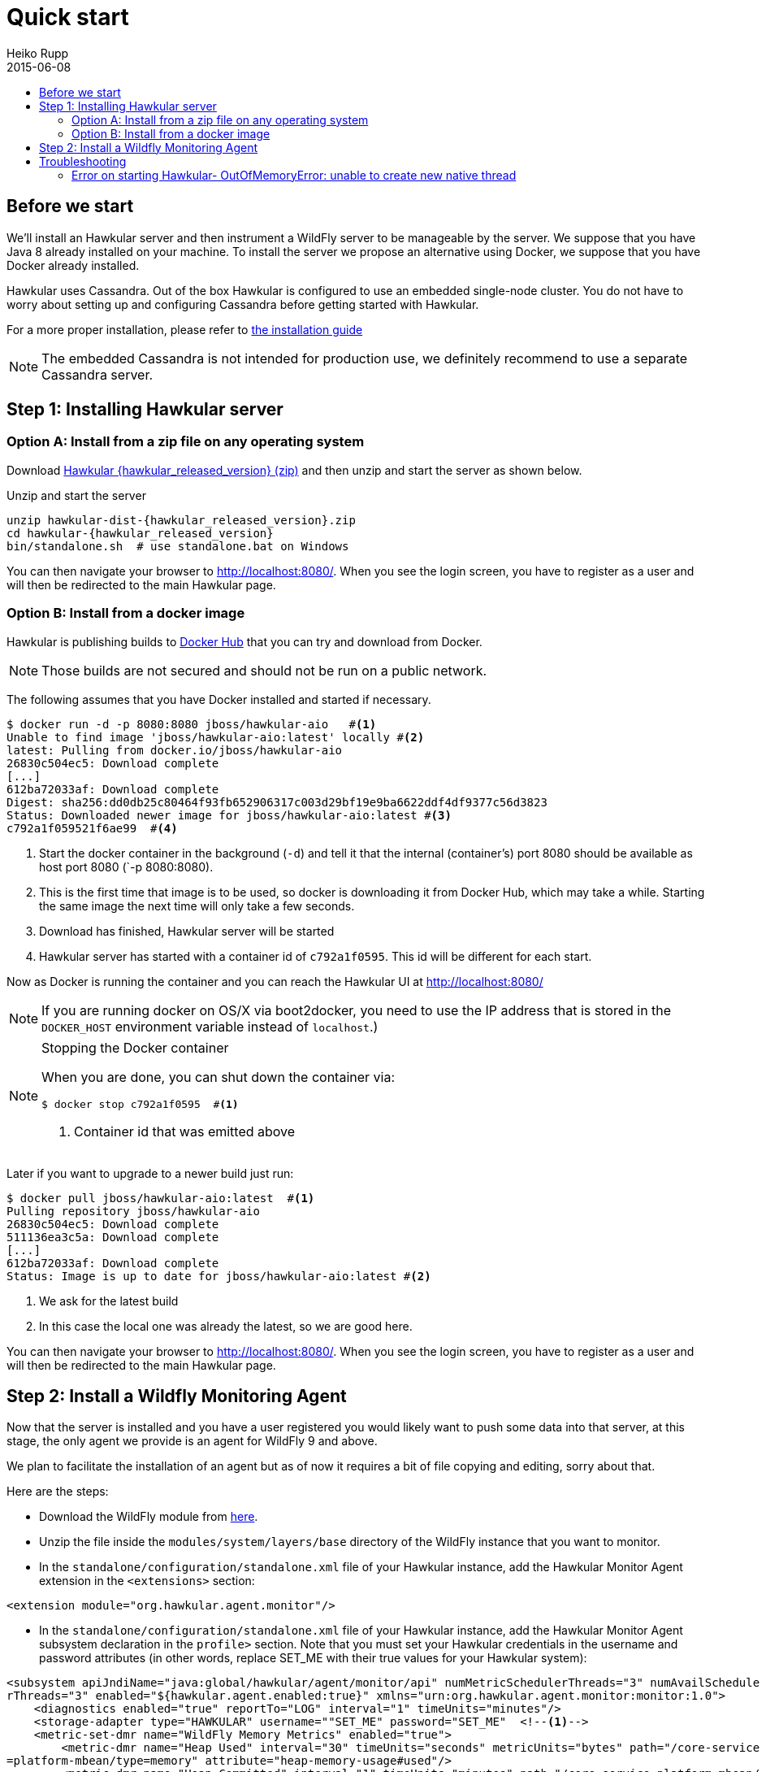 = Quick start
Heiko Rupp
2015-06-08
:description: Fastest route to get Hawkular up and running
:jbake-type: page
:jbake-status: published
:icons: font
:toc: macro
:toc-title:

toc::[]

== Before we start
We'll install an Hawkular server and then instrument a WildFly server to be manageable by the server.
We suppose that you have Java 8 already installed on your machine.
To install the server we propose an alternative using Docker, we suppose that you have Docker already installed.

Hawkular uses Cassandra. Out of the box Hawkular is configured to use an embedded
single-node cluster. You do not have to worry about setting up and configuring
Cassandra before getting started with Hawkular.

For a more proper installation, please refer to link:installation.html[the installation guide]

NOTE: The embedded Cassandra is not intended for production use, we definitely recommend to use a separate Cassandra server.

== Step 1: Installing Hawkular server
=== Option A: Install from a zip file on any operating system
Download
http://download.jboss.org/hawkular/hawkular/{hawkular_released_version}/hawkular-dist-{hawkular_released_version}.zip[Hawkular {hawkular_released_version} (zip)]
and then unzip and start the server as shown below.

.Unzip and start the server
[source,shell,subs="+attributes"]
----
unzip hawkular-dist-{hawkular_released_version}.zip
cd hawkular-{hawkular_released_version}
bin/standalone.sh  # use standalone.bat on Windows
----

You can then navigate your browser to http://localhost:8080/. When you see the login screen,
you have to register as a user and will then be redirected to the main Hawkular page.

=== Option B: Install from a docker image

Hawkular is publishing builds to https://registry.hub.docker.com/u/jboss/hawkular-aio/[Docker Hub] that you can try
and download from Docker.

NOTE: Those builds are not secured and should not be run on a public network.

The following assumes that you have Docker installed and started if necessary.

[source, shell]
----
$ docker run -d -p 8080:8080 jboss/hawkular-aio   #<1>
Unable to find image 'jboss/hawkular-aio:latest' locally #<2>
latest: Pulling from docker.io/jboss/hawkular-aio
26830c504ec5: Download complete
[...]
612ba72033af: Download complete
Digest: sha256:dd0db25c80464f93fb652906317c003d29bf19e9ba6622ddf4df9377c56d3823
Status: Downloaded newer image for jboss/hawkular-aio:latest #<3>
c792a1f059521f6ae99  #<4>
----
<1> Start the docker container in the background (`-d`) and tell it that the internal (container's) port 8080 should be
available as host port 8080 (`-p 8080:8080).
<2> This is the first time that image is to be used, so docker is downloading it from Docker Hub, which may take a
while. Starting the same image the next time will only take a few seconds.
<3> Download has finished, Hawkular server will be started
<4> Hawkular server has started with a container id of `c792a1f0595`. This id will be different for each start.

Now as Docker is running the container and you can reach the Hawkular UI at http://localhost:8080/

NOTE: If you are running docker on OS/X via boot2docker, you need to use the IP address that is stored in the `DOCKER_HOST`
environment variable instead of `localhost`.)

[NOTE]
.Stopping the Docker container
=======================
When you are done, you can shut down the container via:

[source,shell]
----
$ docker stop c792a1f0595  #<1>
----
<1> Container id that was emitted above
=======================

Later if you want to upgrade to a newer build just run:

[source,shell]
----
$ docker pull jboss/hawkular-aio:latest  #<1>
Pulling repository jboss/hawkular-aio
26830c504ec5: Download complete
511136ea3c5a: Download complete
[...]
612ba72033af: Download complete
Status: Image is up to date for jboss/hawkular-aio:latest #<2>
----
<1> We ask for the latest build
<2> In this case the local one was already the latest, so we are good here.

You can then navigate your browser to http://localhost:8080/. When you see the login screen, you have to register as a user and will then be redirected to the main Hawkular page.

== Step 2: Install a Wildfly Monitoring Agent

Now that the server is installed and you have a user registered you would likely want to push some data into that server, at this stage, the only agent we provide is an agent for WildFly 9 and above.

We plan to facilitate the installation of an agent but as of now it requires a bit of file copying and editing, sorry about that.

Here are the steps:

* Download the WildFly module from http://download.jboss.org/hawkular/wildfly-monitor/0.4.1/hawkular-monitor-0.4.1-module.zip[here].
* Unzip the file inside the `modules/system/layers/base` directory of the WildFly instance that you want to monitor.
* In the `standalone/configuration/standalone.xml` file of your Hawkular instance, add the Hawkular Monitor Agent
extension in the `<extensions>` section:

[source,xml]
----
<extension module="org.hawkular.agent.monitor"/>
----
* In the `standalone/configuration/standalone.xml` file of your Hawkular instance, add the Hawkular Monitor Agent subsystem declaration
in the `profile>` section. Note that you must set your Hawkular credentials in the username and password attributes
(in other words, replace SET_ME with their true values for your Hawkular system):

[source,xml]
----
<subsystem apiJndiName="java:global/hawkular/agent/monitor/api" numMetricSchedulerThreads="3" numAvailSchedule
rThreads="3" enabled="${hawkular.agent.enabled:true}" xmlns="urn:org.hawkular.agent.monitor:monitor:1.0">
    <diagnostics enabled="true" reportTo="LOG" interval="1" timeUnits="minutes"/>
    <storage-adapter type="HAWKULAR" username=""SET_ME" password="SET_ME"  <!--1-->
    <metric-set-dmr name="WildFly Memory Metrics" enabled="true">
        <metric-dmr name="Heap Used" interval="30" timeUnits="seconds" metricUnits="bytes" path="/core-service
=platform-mbean/type=memory" attribute="heap-memory-usage#used"/>
        <metric-dmr name="Heap Committed" interval="1" timeUnits="minutes" path="/core-service=platform-mbean/
type=memory" attribute="heap-memory-usage#committed"/>
        <metric-dmr name="Heap Max" interval="1" timeUnits="minutes" path="/core-service=platform-mbean/type=m
emory" attribute="heap-memory-usage#max"/>
        <metric-dmr name="NonHeap Used" interval="30" timeUnits="seconds" path="/core-service=platform-mbean/t
ype=memory" attribute="non-heap-memory-usage#used"/>
        <metric-dmr name="NonHeap Committed" interval="1" timeUnits="minutes" path="/core-service=platform-mbe
an/type=memory" attribute="non-heap-memory-usage#committed"/>
        <metric-dmr name="Accumulated GC Duration" metricType="counter" interval="1" timeUnits="minutes" path=
"/core-service=platform-mbean/type=garbage-collector/name=*" attribute="collection-time"/>
    </metric-set-dmr>
    <metric-set-dmr name="WildFly Threading Metrics" enabled="true">
        <metric-dmr name="Thread Count" interval="2" timeUnits="minutes" metricUnits="none" path="/core-servic
e=platform-mbean/type=threading" attribute="thread-count"/>
    </metric-set-dmr>
    <metric-set-dmr name="WildFly Aggregated Web Metrics" enabled="true">
        <metric-dmr name="Aggregated Active Web Sessions" interval="1" timeUnits="minutes" path="/deployment=*
/subsystem=undertow" attribute="active-sessions"/>
        <metric-dmr name="Aggregated Max Active Web Sessions" interval="1" timeUnits="minutes" path="/deployme
nt=*/subsystem=undertow" attribute="max-active-sessions"/>
        <metric-dmr name="Aggregated Expired Web Sessions" metricType="counter" interval="1" timeUnits="minute
s" path="/deployment=*/subsystem=undertow" attribute="expired-sessions"/>
        <metric-dmr name="Aggregated Rejected Web Sessions" metricType="counter" interval="1" timeUnits="minut
es" path="/deployment=*/subsystem=undertow" attribute="rejected-sessions"/>
        <metric-dmr name="Aggregated Servlet Request Time" metricType="counter" interval="1" timeUnits="minute
s" path="/deployment=*/subsystem=undertow/servlet=*" attribute="total-request-time"/>
        <metric-dmr name="Aggregated Servlet Request Count" metricType="counter" interval="1" timeUnits="minut
es" path="/deployment=*/subsystem=undertow/servlet=*" attribute="request-count"/>
    </metric-set-dmr>
    <metric-set-dmr name="Undertow Metrics" enabled="true">
        <metric-dmr name="Active Sessions" interval="2" timeUnits="minutes" path="/subsystem=undertow" attribu
te="active-sessions"/>
        <metric-dmr name="Sessions Created" metricType="counter" interval="2" timeUnits="minutes" path="/subsy
stem=undertow" attribute="sessions-created"/>
        <metric-dmr name="Expired Sessions" metricType="counter" interval="2" timeUnits="minutes" path="/subsy
stem=undertow" attribute="expired-sessions"/>
        <metric-dmr name="Rejected Sessions" metricType="counter" interval="2" timeUnits="minutes" path="/subs
ystem=undertow" attribute="rejected-sessions"/>
        <metric-dmr name="Max Active Sessions" interval="2" timeUnits="minutes" path="/subsystem=undertow" att
ribute="max-active-sessions"/>
    </metric-set-dmr>
    <metric-set-dmr name="Servlet Metrics" enabled="true">
        <metric-dmr name="Max Request Time" interval="5" timeUnits="minutes" metricUnits="milliseconds" path="
/" attribute="max-request-time"/>
        <metric-dmr name="Min Request Time" interval="5" timeUnits="minutes" path="/" attribute="min-request-t
ime"/>
        <metric-dmr name="Total Request Time" metricType="counter" interval="5" timeUnits="minutes" path="/" a
ttribute="total-request-time"/>
        <metric-dmr name="Request Count" metricType="counter" interval="5" timeUnits="minutes" path="/" attrib
ute="request-count"/>
    </metric-set-dmr>
    <metric-set-dmr name="Singleton EJB Metrics" enabled="true">
        <metric-dmr name="Execution Time" interval="5" timeUnits="minutes" path="/" attribute="execution-time"
/>
        <metric-dmr name="Invocations" metricType="counter" interval="5" timeUnits="minutes" path="/" attribut
e="invocations"/>
        <metric-dmr name="Peak Concurrent Invocations" interval="5" timeUnits="minutes" path="/" attribute="pe
ak-concurrent-invocations"/>
        <metric-dmr name="Wait Time" interval="5" timeUnits="minutes" path="/" attribute="wait-time"/>
    </metric-set-dmr>
    <metric-set-dmr name="Message Driven EJB Metrics" enabled="true">
        <metric-dmr name="Execution Time" interval="5" timeUnits="minutes" path="/" attribute="execution-time"
/>
        <metric-dmr name="Invocations" metricType="counter" interval="5" timeUnits="minutes" path="/" attribut
e="invocations"/>
        <metric-dmr name="Peak Concurrent Invocations" interval="5" timeUnits="minutes" path="/" attribute="pe
ak-concurrent-invocations"/>
        <metric-dmr name="Wait Time" interval="5" timeUnits="minutes" path="/" attribute="wait-time"/>
        <metric-dmr name="Pool Available Count" interval="5" timeUnits="minutes" path="/" attribute="pool-avai
lable-count"/>
        <metric-dmr name="Pool Create Count" interval="5" timeUnits="minutes" path="/" attribute="pool-create-
count"/>
        <metric-dmr name="Pool Current Size" interval="5" timeUnits="minutes" path="/" attribute="pool-current
-size"/>
        <metric-dmr name="Pool Max Size" interval="5" timeUnits="minutes" path="/" attribute="pool-max-size"/>
        <metric-dmr name="Pool Remove Count" interval="5" timeUnits="minutes" path="/" attribute="pool-remove-
count"/>
    </metric-set-dmr>
    <metric-set-dmr name="Stateless Session EJB Metrics" enabled="true">
        <metric-dmr name="Execution Time" interval="5" timeUnits="minutes" path="/" attribute="execution-time"
/>
        <metric-dmr name="Invocations" metricType="counter" interval="5" timeUnits="minutes" path="/" attribut
e="invocations"/>
        <metric-dmr name="Peak Concurrent Invocations" interval="5" timeUnits="minutes" path="/" attribute="pe
ak-concurrent-invocations"/>
        <metric-dmr name="Wait Time" interval="5" timeUnits="minutes" path="/" attribute="wait-time"/>
        <metric-dmr name="Pool Availabile Count" interval="5" timeUnits="minutes" path="/" attribute="pool-ava
ilable-count"/>
        <metric-dmr name="Pool Create Count" interval="5" timeUnits="minutes" path="/" attribute="pool-create-
count"/>
        <metric-dmr name="Pool Current Size" interval="5" timeUnits="minutes" path="/" attribute="pool-current
-size"/>
        <metric-dmr name="Pool Max Size" interval="5" timeUnits="minutes" path="/" attribute="pool-max-size"/>
        <metric-dmr name="Pool Remove Count" interval="5" timeUnits="minutes" path="/" attribute="pool-remove-
count"/>
    </metric-set-dmr>
    <metric-set-dmr name="Datasource JDBC Metrics" enabled="true">
        <metric-dmr name="Prepared Statement Cache Access Count" interval="10" timeUnits="minutes" path="/stat
istics=jdbc" attribute="PreparedStatementCacheAccessCount"/>
        <metric-dmr name="Prepared Statement Cache Add Count" interval="10" timeUnits="minutes" path="/statist
ics=jdbc" attribute="PreparedStatementCacheAddCount"/>
        <metric-dmr name="Prepared Statement Cache Current Size" interval="10" timeUnits="minutes" path="/stat
istics=jdbc" attribute="PreparedStatementCacheCurrentSize"/>
        <metric-dmr name="Prepared Statement Cache Delete Count" interval="10" timeUnits="minutes" path="/stat
istics=jdbc" attribute="PreparedStatementCacheDeleteCount"/>
        <metric-dmr name="Prepared Statement Cache Hit Count" interval="10" timeUnits="minutes" path="/statist
ics=jdbc" attribute="PreparedStatementCacheHitCount"/>
        <metric-dmr name="Prepared Statement Cache Miss Count" interval="10" timeUnits="minutes" path="/statis
tics=jdbc" attribute="PreparedStatementCacheMissCount"/>
    </metric-set-dmr>
    <metric-set-dmr name="Datasource Pool Metrics" enabled="true">
        <metric-dmr name="Active Count" interval="10" timeUnits="minutes" path="/statistics=pool" attribute="A
ctiveCount"/>
        <metric-dmr name="Available Count" interval="1" timeUnits="minutes" path="/statistics=pool" attribute=
"AvailableCount"/>
        <metric-dmr name="Average Blocking Time" interval="1" timeUnits="minutes" path="/statistics=pool" attr
ibute="AverageBlockingTime"/>
        <metric-dmr name="Average Creation Time" interval="1" timeUnits="minutes" path="/statistics=pool" attr
ibute="AverageCreationTime"/>
        <metric-dmr name="Average Get Time" interval="1" timeUnits="minutes" path="/statistics=pool" attribute
="AverageGetTime"/>
        <metric-dmr name="Blocking Failure Count" interval="10" timeUnits="minutes" path="/statistics=pool" at
tribute="BlockingFailureCount"/>
        <metric-dmr name="Created Count" interval="10" timeUnits="minutes" path="/statistics=pool" attribute="
CreatedCount"/>
        <metric-dmr name="Destroyed Count" interval="10" timeUnits="minutes" path="/statistics=pool" attribute
="DestroyedCount"/>
        <metric-dmr name="Idle Count" interval="10" timeUnits="minutes" path="/statistics=pool" attribute="Idl
eCount"/>
        <metric-dmr name="In Use Count" interval="1" timeUnits="minutes" path="/statistics=pool" attribute="In
UseCount"/>
        <metric-dmr name="Max Creation Time" interval="10" timeUnits="minutes" path="/statistics=pool" attribu
te="MaxCreationTime"/>
        <metric-dmr name="Max Get Time" interval="10" timeUnits="minutes" path="/statistics=pool" attribute="M
axGetTime"/>
        <metric-dmr name="Max Used Count" interval="10" timeUnits="minutes" path="/statistics=pool" attribute=
"MaxUsedCount"/>
        <metric-dmr name="Max Wait Count" interval="10" timeUnits="minutes" path="/statistics=pool" attribute=
"MaxWaitCount"/>
        <metric-dmr name="Max Wait Time" interval="10" timeUnits="minutes" path="/statistics=pool" attribute="
MaxWaitTime"/>
        <metric-dmr name="Timed Out" interval="1" timeUnits="minutes" path="/statistics=pool" attribute="Timed
Out"/>
        <metric-dmr name="Total Blocking Time" interval="10" timeUnits="minutes" path="/statistics=pool" attri
bute="TotalBlockingTime"/>
        <metric-dmr name="Total Creation Time" interval="10" timeUnits="minutes" path="/statistics=pool" attri
bute="TotalCreationTime"/>
        <metric-dmr name="Total Get Time" interval="10" timeUnits="minutes" path="/statistics=pool" attribute=
"TotalGetTime"/>
        <metric-dmr name="Wait Count" interval="10" timeUnits="minutes" path="/statistics=pool" attribute="Wai
tCount"/>
    </metric-set-dmr>
    <metric-set-dmr name="Transactions Metrics" enabled="true">
        <metric-dmr name="Number of Aborted Transactions" metricType="counter" interval="10" timeUnits="minute
s" path="/" attribute="number-of-aborted-transactions"/>
        <metric-dmr name="Number of Application Rollbacks" metricType="counter" interval="10" timeUnits="minut
es" path="/" attribute="number-of-application-rollbacks"/>
        <metric-dmr name="Number of Committed Transactions" metricType="counter" interval="10" timeUnits="minu
tes" path="/" attribute="number-of-committed-transactions"/>
        <metric-dmr name="Number of Heuristics" metricType="counter" interval="10" timeUnits="minutes" path="/
" attribute="number-of-heuristics"/>
        <metric-dmr name="Number of In-Flight Transactions" interval="10" timeUnits="minutes" path="/" attribu
te="number-of-inflight-transactions"/>
        <metric-dmr name="Number of Nested Transactions" interval="10" timeUnits="minutes" path="/" attribute=
"number-of-nested-transactions"/>
        <metric-dmr name="Number of Resource Rollbacks" metricType="counter" interval="10" timeUnits="minutes"
path="/" attribute="number-of-resource-rollbacks"/>
        <metric-dmr name="Number of Timed Out Transactions" metricType="counter" interval="10" timeUnits="minu
tes" path="/" attribute="number-of-timed-out-transactions"/>
        <metric-dmr name="Number of Transactions" interval="10" timeUnits="minutes" path="/" attribute="number
-of-transactions"/>
    </metric-set-dmr>
    <avail-set-dmr name="Server Availability" enabled="true">
        <avail-dmr name="App Server" interval="30" timeUnits="seconds" path="/" attribute="server-state" upReg
ex="run.*"/>
    </avail-set-dmr>
    <avail-set-dmr name="Deployment Status" enabled="true">
        <avail-dmr name="Deployment Status" interval="1" timeUnits="minutes" path="/" attribute="status" upReg
ex="OK"/>
    </avail-set-dmr>
    <resource-type-set-dmr name="Main" enabled="true">
        <resource-type-dmr name="WildFly Server" resourceNameTemplate="WildFly Server [%ManagedServerName] [${
jboss.node.name:localhost}]" path="/" metricSets="WildFly Memory Metrics,WildFly Threading Metrics,WildFly Aggregated
Web Metrics" availSets="Server Availability">
            <resource-config-dmr name="Hostname" path="/core-service=server-environment" attribute="qualified-
host-name"/>
            <resource-config-dmr name="Version" attribute="release-version"/>
            <resource-config-dmr name="Bound Address" path="/socket-binding-group=standard-sockets/socket-bind
ing=http" attribute="bound-address"/>
        </resource-type-dmr>
    </resource-type-set-dmr>
    <resource-type-set-dmr name="Hawkular" enabled="true">
        <resource-type-dmr name="Bus Broker" resourceNameTemplate="Bus Broker" path="/subsystem=hawkular-bus-b
roker" parents="WildFly Server"/>
        <resource-type-dmr name="Monitor Agent" resourceNameTemplate="Monitor Agent" path="/subsystem=hawkular
-monitor" parents="WildFly Server">
            <operation-dmr name="Status" operationName="status" path="/"/>
        </resource-type-dmr>
    </resource-type-set-dmr>
    <resource-type-set-dmr name="Deployment" enabled="true">
        <resource-type-dmr name="Deployment" resourceNameTemplate="Deployment [%2]" path="/deployment=*" paren
ts="WildFly Server" metricSets="Undertow Metrics" availSets="Deployment Status">
            <operation-dmr name="Deploy" operationName="deploy" path="/"/>
            <operation-dmr name="Redeploy" operationName="redeploy" path="/"/>
            <operation-dmr name="Remove" operationName="remove" path="/"/>
            <operation-dmr name="Undeploy" operationName="undeploy" path="/"/>
        </resource-type-dmr>
        <resource-type-dmr name="SubDeployment" resourceNameTemplate="SubDeployment [%-]" path="/subdeployment
=*" parents="Deployment" metricSets="Undertow Metrics"/>
    </resource-type-set-dmr>
    <resource-type-set-dmr name="Web Component" enabled="true">
        <resource-type-dmr name="Servlet" resourceNameTemplate="Servlet [%-]" path="/subsystem=undertow/servle
t=*" parents="Deployment,SubDeployment" metricSets="Servlet Metrics"/>
    </resource-type-set-dmr>
    <resource-type-set-dmr name="EJB" enabled="true">
        <resource-type-dmr name="Singleton EJB" resourceNameTemplate="Singleton EJB [%-]" path="/subsystem=ejb
3/singleton-bean=*" parents="Deployment,SubDeployment" metricSets="Singleton EJB Metrics"/>
        <resource-type-dmr name="Message Driven EJB" resourceNameTemplate="Message Driven EJB [%-]" path="/sub
system=ejb3/message-driven-bean=*" parents="Deployment,SubDeployment" metricSets="Message Driven EJB Metrics"/>
        <resource-type-dmr name="Stateless Session EJB" resourceNameTemplate="Stateless Session EJB [%-]" path
="/subsystem=ejb3/stateless-session-bean=*" parents="Deployment,SubDeployment" metricSets="Stateless Session EJB Metri
cs"/>
    </resource-type-set-dmr>
    <resource-type-set-dmr name="Datasource" enabled="true">
        <resource-type-dmr name="Datasource" resourceNameTemplate="Datasource [%-]" path="/subsystem=datasourc
es/data-source=*" parents="WildFly Server" metricSets="Datasource Pool Metrics,Datasource JDBC Metrics"/>
    </resource-type-set-dmr>
    <resource-type-set-dmr name="Transaction Manager" enabled="true">
        <resource-type-dmr name="Transaction Manager" resourceNameTemplate="Transaction Manager" path="/subsys
tem=transactions" parents="WildFly Server" metricSets="Transactions Metrics"/>
    </resource-type-set-dmr>
    <managed-servers>
        <local-dmr name="Local Server" enabled="true" resourceTypeSets="Main,Deployment,Web Component,EJB,Datasource,
Transaction Manager,Hawkular"/>  <!--2-->
        <remote-dmr name="Another Remote Server" enabled="false" host="localhost" port="9990" username="adminU
ser" password="adminPass" resourceTypeSets="Main,Deployment,Web Component,EJB,Datasource,Transaction Manager"/> <!--3-->
    </managed-servers>
</subsystem>
----
<1> You need to provide username/password for one Hawkular user. The app server will only show for this user.
<2> Change 'Local Server' to some *unique* value among your managed machines.
<3> Optional A single WildFly instance can manage multiple remote WildFly server, in that case you need to enable the remote-dmr section and specify username and password of a management user of the remote server.


* In the `standalone/configuration/standalone.xml` file of your Hawkular instance, add an outbound socket binding
`<socket-binding-group>` that points to your running Hawkular server instance:

[source,xml]
----
<outbound-socket-binding name="hawkular">
  <remote-destination
     host="your-hawkular-server-hostname"   <--1-->
     port="8080" />
</outbound-socket-binding>
----
<1> Adjust this value

Now you can start the managed WildFly instance, keep in mind that if you are following this QuickStart your Hawkular server is probably already running on port 8080, so you need to run this instance on a different port by starting the server with `sh bin/standalone.sh -Djboss.socket.binding.port-offset=100` for instance.
Now if you have correcty set up the agent, it will report into your Hawkular server at http://localhost:8080/hawkular-ui/app/app-list.


== Troubleshooting
=== Error on starting Hawkular- OutOfMemoryError: unable to create new native thread
This may happen if you use Cassandra embedded with Hawkular on *x systems

Cassandra requres `ulimit` settings that are higher than usual on common *nix distributions. First check your present limits with `ulimit -a` and eventually increase open files to 65535 and max user processes to 4096 as appropriate on your system.

On RHEL, CentOS and Fedora the settings can be made persistent in `/etc/security/limits.conf` like this:
----
[your_username]          hard    nofile          65535
[your_username]          soft    nofile          65535
[your_username]          hard    nproc           4096
[your_username]          soft    nproc           4096
----

where `[your_username]` needs to be replaced by the by the name of the user who starts Hawkular or Cassandra nodes.
